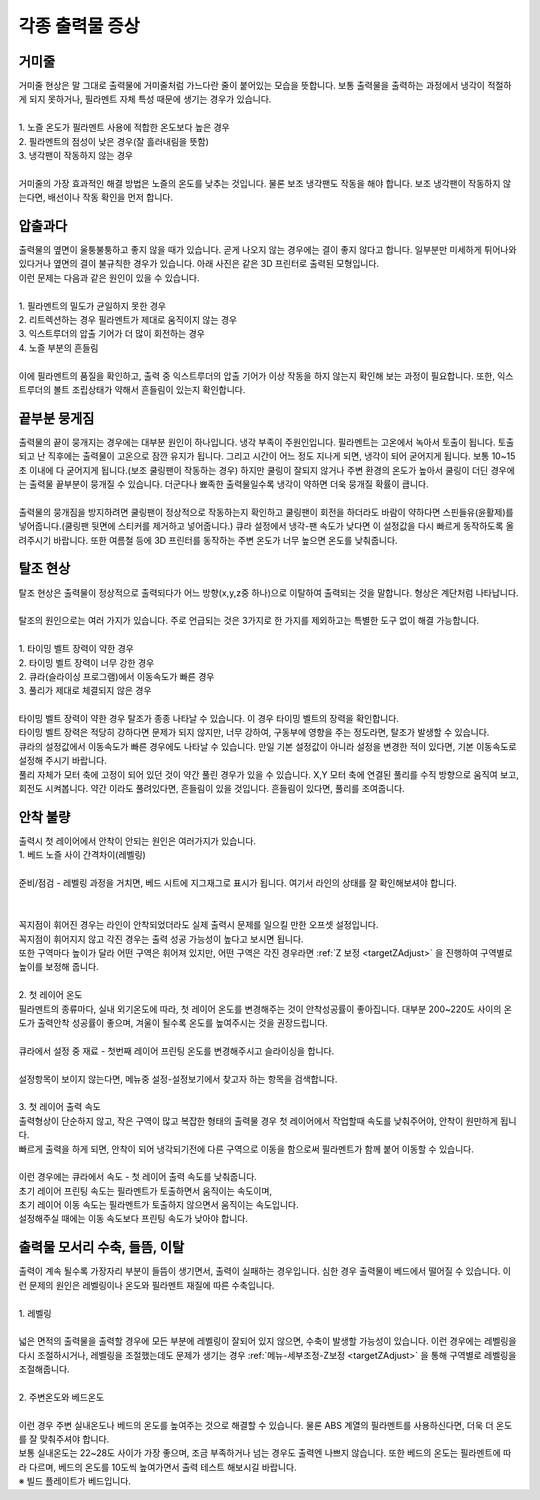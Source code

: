 각종 출력물 증상
--------------------------

.. raw:: html

    <style> 
    .orangecircle {color:#ff5300; font-size:20px} 
    .blackcircle {color:black; font-size:20px} 
    .bluecircle {color:#3172f4; font-size:20px}
    .skybluecircle {color:#00FFFF; font-size:20px}
    .yellowcircle {color:#fbbc05; font-size:20px}
    .subtitle {color:black; font-weight:bold; font-size:28px}
    .blackbold {color:black; font-weight:bold;}
    .redbold {color:red; font-weight:bold;}
    </style>

.. role:: orangecircle
.. role:: blackcircle
.. role:: bluecircle
.. role:: skybluecircle
.. role:: yellowcircle
.. role:: subtitle
.. role:: blackbold
.. role:: redbold

거미줄
^^^^^^^^^^^^^^^^^^^^^^^^^^^^^^^^^^^^
| 거미줄 현상은 말 그대로 출력물에 거미줄처럼 가느다란 줄이 붙어있는 모습을 뜻합니다. 보통 출력물을 출력하는 과정에서 냉각이 적절하게 되지 못하거나, 필라멘트 자체 특성 때문에 생기는 경우가 있습니다.

|
| :blackbold:`1. 노즐 온도가 필라멘트 사용에 적합한 온도보다 높은 경우`
| :blackbold:`2. 필라멘트의 점성이 낮은 경우(잘 흘러내림을 뜻함)`
| :blackbold:`3. 냉각팬이 작동하지 않는 경우`

.. image:: /images/Maintenance/7_abnormalPrinted_1.jpg
   :width: 800

.. raw:: html

    <center-text-for-figure>거미줄 증상이 나타난 출력물</center-text-for-figure>

|
| 거미줄의 가장 효과적인 해결 방법은 노즐의 온도를 낮추는 것입니다. 물론 보조 냉각팬도 작동을 해야 합니다. 보조 냉각팬이 작동하지 않는다면, 배선이나 작동 확인을 먼저 합니다.

압출과다
^^^^^^^^^^^^^^^^^^^^^^^^^^^^^^^^^^^^
| 출력물의 옆면이 울퉁불퉁하고 좋지 않을 때가 있습니다. 곧게 나오지 않는 경우에는 결이 좋지 않다고 합니다. 일부분만 미세하게 튀어나와 있다거나 옆면의 결이 불규칙한 경우가 있습니다. 아래 사진은 같은 3D 프린터로 출력된 모형입니다.

.. image:: /images/Maintenance/8_abnormalPrinted_2.jpg
   :width: 800

| 이런 문제는 다음과 같은 원인이 있을 수 있습니다.

|
| :blackbold:`1. 필라멘트의 밀도가 균일하지 못한 경우`
| :blackbold:`2. 리트렉션하는 경우 필라멘트가 제대로 움직이지 않는 경우`
| :blackbold:`3. 익스트루더의 압출 기어가 더 많이 회전하는 경우`
| :blackbold:`4. 노즐 부분의 흔들림`

|
| 이에 필라멘트의 품질을 확인하고, 출력 중 익스트루더의 압출 기어가 이상 작동을 하지 않는지 확인해 보는 과정이 필요합니다. 또한, 익스트루더의 볼트 조립상태가 약해서 흔들림이 있는지 확인합니다.

끝부분 뭉게짐
^^^^^^^^^^^^^^^^^^^^^^^^^^^^^^^^^^^^
| 출력물의 끝이 뭉개지는 경우에는 대부분 원인이 하나입니다. 냉각 부족이 주원인입니다. 필라멘트는 고온에서 녹아서 토출이 됩니다. 토출되고 난 직후에는 출력물이 고온으로 잠깐 유지가 됩니다. 그리고 시간이 어느 정도 지나게 되면, 냉각이 되어 굳어지게 됩니다. 보통 10~15초 이내에 다 굳어지게 됩니다.(보조 쿨링팬이 작동하는 경우) 하지만 쿨링이 잘되지 않거나 주변 환경의 온도가 높아서 쿨링이 더딘 경우에는 출력물 끝부분이 뭉개질 수 있습니다. 더군다나 뾰족한 출력물일수록 냉각이 약하면 더욱 뭉개질 확률이 큽니다.

.. image:: /images/Maintenance/9_abnormalPrinted_3.jpg
   :width: 800

|
| 출력물의 뭉개짐을 방지하려면 쿨링팬이 정상적으로 작동하는지 확인하고 쿨링팬이 회전을 하더라도 바람이 약하다면 스핀들유(윤활제)를 넣어줍니다.(쿨링팬 뒷면에 스티커를 제거하고 넣어줍니다.) 큐라 설정에서 냉각-팬 속도가 낮다면 이 설정값을 다시 빠르게 동작하도록 올려주시기 바랍니다. 또한 여름철 등에 3D 프린터를 동작하는 주변 온도가 너무 높으면 온도를 낮춰줍니다. 

탈조 현상
^^^^^^^^^^^^^^^^^^^^^^^^^^^^^^^^^^^^
| 탈조 현상은 출력물이 정상적으로 출력되다가 어느 방향(x,y,z중 하나)으로 이탈하여 출력되는 것을 말합니다. 형상은 계단처럼 나타납니다.

.. image:: /images/Maintenance/10_abnormalPrinted_4.jpg
   :width: 800

|
| 탈조의 원인으로는 여러 가지가 있습니다. 주로 언급되는 것은 3가지로 한 가지를 제외하고는 특별한 도구 없이 해결 가능합니다. 

|
| :blackbold:`1. 타이밍 벨트 장력이 약한 경우`
| :blackbold:`2. 타이밍 벨트 장력이 너무 강한 경우`
| :blackbold:`2. 큐라(슬라이싱 프로그램)에서 이동속도가 빠른 경우`
| :blackbold:`3. 풀리가 제대로 체결되지 않은 경우`

|
| 타이밍 벨트 장력이 약한 경우 탈조가 종종 나타날 수 있습니다. 이 경우 타이밍 벨트의 장력을 확인합니다. 
| 타이밍 벨트 장력은 적당히 강하다면 문제가 되지 않지만, 너무 강하여, 구동부에 영향을 주는 정도라면, 탈조가 발생할 수 있습니다.
| 큐라의 설정값에서 이동속도가 빠른 경우에도 나타날 수 있습니다. 만일 기본 설정값이 아니라 설정을 변경한 적이 있다면, 기본 이동속도로 설정해 주시기 바랍니다.
| 풀리 자체가 모터 축에 고정이 되어 있던 것이 약간 풀린 경우가 있을 수 있습니다. X,Y 모터 축에 연결된 풀리를 수직 방향으로 움직여 보고, 회전도 시켜봅니다. 약간 이라도 풀려있다면, 흔들림이 있을 것입니다. 흔들림이 있다면, 풀리를 조여줍니다.

.. _targetAbnormalPrinted_BadLanding:

안착 불량
^^^^^^^^^^^^^^^^^^^^^^^^^^^^^^^^^^^^
| 출력시 첫 레이어에서 안착이 안되는 원인은 여러가지가 있습니다.

| :blackbold:`1. 베드 노즐 사이 간격차이(레벨링)`
|
| 준비/점검 - 레벨링 과정을 거치면, 베드 시트에 지그재그로 표시가 됩니다. 여기서 라인의 상태를 잘 확인해보셔야 합니다.

.. image:: /images/Maintenance/38_Leveling_Line_1.png
   :width: 600
   :align: center

.. raw:: html

    <center-text-for-figure>꼭지점 부분이 휘어져 구불구불한 경우</center-text-for-figure>

|

.. image:: /images/Maintenance/39_Leveling_Line_2.jpg
   :width: 600
   :align: center

.. raw:: html

    <center-text-for-figure>정상적인 모습 - 꼭지점 부분이 각진 경우</center-text-for-figure>

|

.. image:: /images/Maintenance/43_Leveling_Line_3.jpg
   :width: 600
   :align: center

.. raw:: html

    <center-text-for-figure>레벨링이 많이 눌린 경우</center-text-for-figure>  

| 꼭지점이 휘어진 경우는 라인이 안착되었더라도 실제 출력시 문제를 일으킬 만한 오프셋 설정입니다.

| 꼭지점이 휘어지지 않고 각진 경우는 출력 성공 가능성이 높다고 보시면 됩니다.

| 또한 구역마다 높이가 달라 어떤 구역은 휘어져 있지만, 어떤 구역은 각진 경우라면 :ref:`Z 보정 <targetZAdjust>` 을 진행하여 구역별로 높이를 보정해 줍니다.

|
| :blackbold:`2. 첫 레이어 온도`

| 필라멘트의 종류마다, 실내 외기온도에 따라, 첫 레이어 온도를 변경해주는 것이 안착성공률이 좋아집니다. 대부분 200~220도 사이의 온도가 출력안착 성공률이 좋으며, 겨울이 될수록 온도를 높여주시는 것을 권장드립니다.

.. image:: /images/Maintenance/40_Cura_FirstLayer_Temp.jpg
   :width: 600
   :align: center

|
| 큐라에서 설정 중 재료 - 첫번째 레이어 프린팅 온도를 변경해주시고 슬라이싱을 합니다.

.. image:: /images/Maintenance/41_Cura_Settings.jpg
   :width: 300
   :align: center

|
| 설정항목이 보이지 않는다면, 메뉴중 설정-설정보기에서 찾고자 하는 항목을 검색합니다.

|
| :blackbold:`3. 첫 레이어 출력 속도`

| 출력형상이 단순하지 않고, 작은 구역이 많고 복잡한 형태의 출력물 경우 첫 레이어에서 작업할때 속도를 낮춰주어야, 안착이 원만하게 됩니다.
| 빠르게 출력을 하게 되면, 안착이 되어 냉각되기전에 다른 구역으로 이동을 함으로써 필라멘트가 함께 붙어 이동할 수 있습니다.

.. image:: /images/Maintenance/42_Cura_FirstLayer_Speed.jpg
   :width: 600
   :align: center

|
| 이런 경우에는 큐라에서 속도 - 첫 레이어 출력 속도를 낮춰줍니다.
| 초기 레이어 프린팅 속도는 필라멘트가 토출하면서 움직이는 속도이며,
| 초기 레이어 이동 속도는 필라멘트가 토출하지 않으면서 움직이는 속도입니다.
| 설정해주실 때에는 이동 속도보다 프린팅 속도가 낮아야 합니다.

출력물 모서리 수축, 들뜸, 이탈
^^^^^^^^^^^^^^^^^^^^^^^^^^^^^^^^^^^^
| 출력이 계속 될수록 가장자리 부분이 들뜸이 생기면서, 출력이 실패하는 경우입니다. 심한 경우 출력물이 베드에서 떨어질 수 있습니다. 이런 문제의 원인은 레벨링이나 온도와 필라멘트 재질에 따른 수축입니다.

.. image:: /images/Maintenance/49_Parts_Shrink.png
   :width: 600
   :align: center

|
| :blackbold:`1. 레벨링`

|
| 넓은 면적의 출력물을 출력할 경우에 모든 부분에 레벨링이 잘되어 있지 않으면, 수축이 발생할 가능성이 있습니다. 이런 경우에는 레벨링을 다시 조절하시거나, 레벨링을 조절했는데도 문제가 생기는 경우 :ref:`메뉴-세부조정-Z보정 <targetZAdjust>` 을 통해 구역별로 레벨링을 조절해줍니다.

|
| :blackbold:`2. 주변온도와 베드온도`

.. image:: /images/Maintenance/48_Cura_Bed_Temp.jpg
   :width: 600
   :align: center

|
| 이런 경우 주변 실내온도나 베드의 온도를 높여주는 것으로 해결할 수 있습니다. 물론 ABS 계열의 필라멘트를 사용하신다면, 더욱 더 온도를 잘 맞춰주셔야 합니다.
| 보통 실내온도는 22~28도 사이가 가장 좋으며, 조금 부족하거나 넘는 경우도 출력엔 나쁘지 않습니다. 또한 베드의 온도는 필라멘트에 따라 다르며, 베드의 온도를 10도씩 높여가면서 출력 테스트 해보시길 바랍니다.
| ※ 빌드 플레이트가 베드입니다.